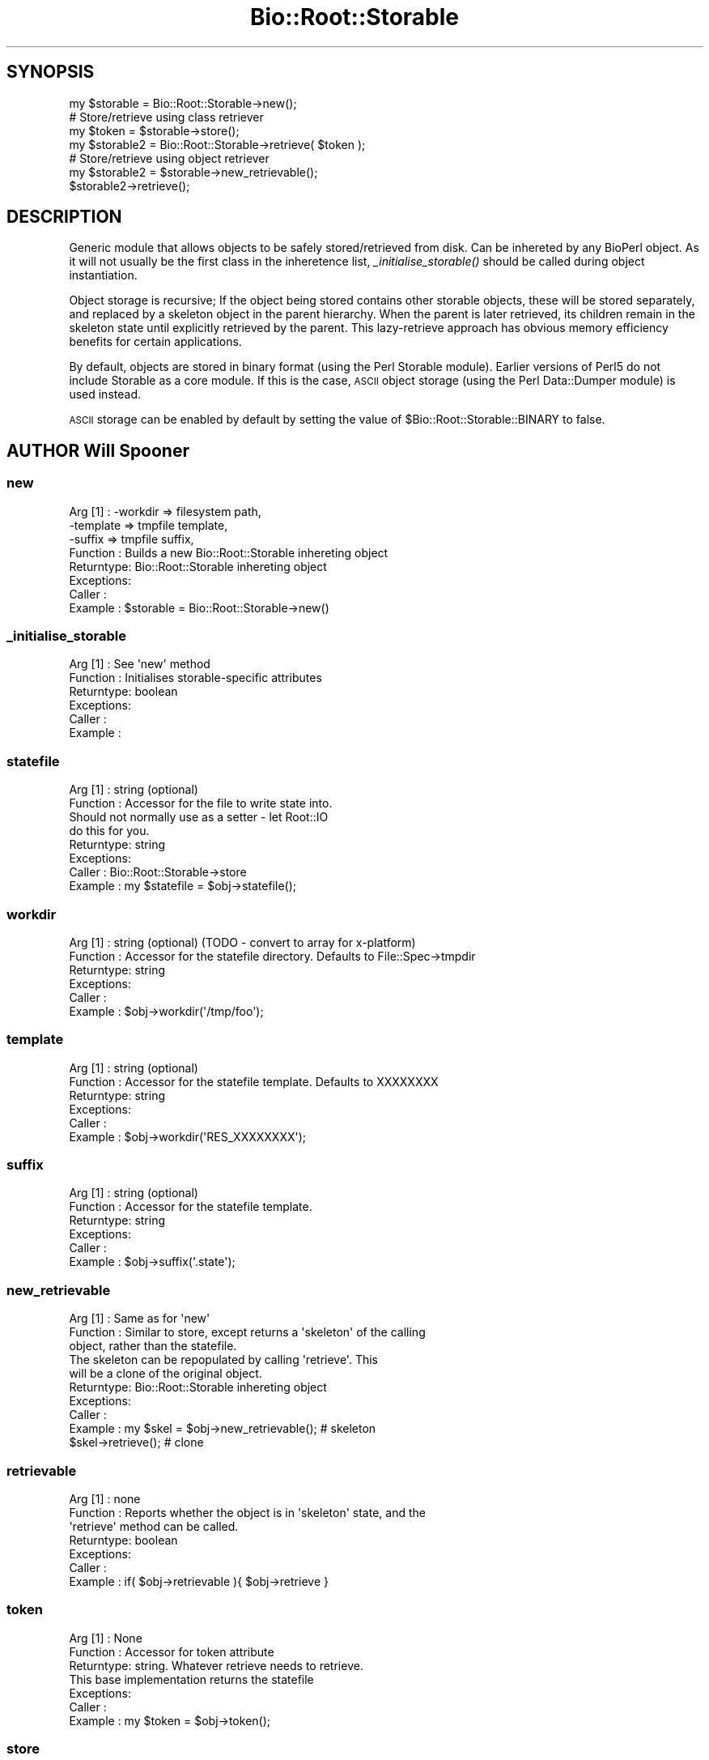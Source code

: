 .\" Automatically generated by Pod::Man 2.27 (Pod::Simple 3.28)
.\"
.\" Standard preamble:
.\" ========================================================================
.de Sp \" Vertical space (when we can't use .PP)
.if t .sp .5v
.if n .sp
..
.de Vb \" Begin verbatim text
.ft CW
.nf
.ne \\$1
..
.de Ve \" End verbatim text
.ft R
.fi
..
.\" Set up some character translations and predefined strings.  \*(-- will
.\" give an unbreakable dash, \*(PI will give pi, \*(L" will give a left
.\" double quote, and \*(R" will give a right double quote.  \*(C+ will
.\" give a nicer C++.  Capital omega is used to do unbreakable dashes and
.\" therefore won't be available.  \*(C` and \*(C' expand to `' in nroff,
.\" nothing in troff, for use with C<>.
.tr \(*W-
.ds C+ C\v'-.1v'\h'-1p'\s-2+\h'-1p'+\s0\v'.1v'\h'-1p'
.ie n \{\
.    ds -- \(*W-
.    ds PI pi
.    if (\n(.H=4u)&(1m=24u) .ds -- \(*W\h'-12u'\(*W\h'-12u'-\" diablo 10 pitch
.    if (\n(.H=4u)&(1m=20u) .ds -- \(*W\h'-12u'\(*W\h'-8u'-\"  diablo 12 pitch
.    ds L" ""
.    ds R" ""
.    ds C` ""
.    ds C' ""
'br\}
.el\{\
.    ds -- \|\(em\|
.    ds PI \(*p
.    ds L" ``
.    ds R" ''
.    ds C`
.    ds C'
'br\}
.\"
.\" Escape single quotes in literal strings from groff's Unicode transform.
.ie \n(.g .ds Aq \(aq
.el       .ds Aq '
.\"
.\" If the F register is turned on, we'll generate index entries on stderr for
.\" titles (.TH), headers (.SH), subsections (.SS), items (.Ip), and index
.\" entries marked with X<> in POD.  Of course, you'll have to process the
.\" output yourself in some meaningful fashion.
.\"
.\" Avoid warning from groff about undefined register 'F'.
.de IX
..
.nr rF 0
.if \n(.g .if rF .nr rF 1
.if (\n(rF:(\n(.g==0)) \{
.    if \nF \{
.        de IX
.        tm Index:\\$1\t\\n%\t"\\$2"
..
.        if !\nF==2 \{
.            nr % 0
.            nr F 2
.        \}
.    \}
.\}
.rr rF
.\"
.\" Accent mark definitions (@(#)ms.acc 1.5 88/02/08 SMI; from UCB 4.2).
.\" Fear.  Run.  Save yourself.  No user-serviceable parts.
.    \" fudge factors for nroff and troff
.if n \{\
.    ds #H 0
.    ds #V .8m
.    ds #F .3m
.    ds #[ \f1
.    ds #] \fP
.\}
.if t \{\
.    ds #H ((1u-(\\\\n(.fu%2u))*.13m)
.    ds #V .6m
.    ds #F 0
.    ds #[ \&
.    ds #] \&
.\}
.    \" simple accents for nroff and troff
.if n \{\
.    ds ' \&
.    ds ` \&
.    ds ^ \&
.    ds , \&
.    ds ~ ~
.    ds /
.\}
.if t \{\
.    ds ' \\k:\h'-(\\n(.wu*8/10-\*(#H)'\'\h"|\\n:u"
.    ds ` \\k:\h'-(\\n(.wu*8/10-\*(#H)'\`\h'|\\n:u'
.    ds ^ \\k:\h'-(\\n(.wu*10/11-\*(#H)'^\h'|\\n:u'
.    ds , \\k:\h'-(\\n(.wu*8/10)',\h'|\\n:u'
.    ds ~ \\k:\h'-(\\n(.wu-\*(#H-.1m)'~\h'|\\n:u'
.    ds / \\k:\h'-(\\n(.wu*8/10-\*(#H)'\z\(sl\h'|\\n:u'
.\}
.    \" troff and (daisy-wheel) nroff accents
.ds : \\k:\h'-(\\n(.wu*8/10-\*(#H+.1m+\*(#F)'\v'-\*(#V'\z.\h'.2m+\*(#F'.\h'|\\n:u'\v'\*(#V'
.ds 8 \h'\*(#H'\(*b\h'-\*(#H'
.ds o \\k:\h'-(\\n(.wu+\w'\(de'u-\*(#H)/2u'\v'-.3n'\*(#[\z\(de\v'.3n'\h'|\\n:u'\*(#]
.ds d- \h'\*(#H'\(pd\h'-\w'~'u'\v'-.25m'\f2\(hy\fP\v'.25m'\h'-\*(#H'
.ds D- D\\k:\h'-\w'D'u'\v'-.11m'\z\(hy\v'.11m'\h'|\\n:u'
.ds th \*(#[\v'.3m'\s+1I\s-1\v'-.3m'\h'-(\w'I'u*2/3)'\s-1o\s+1\*(#]
.ds Th \*(#[\s+2I\s-2\h'-\w'I'u*3/5'\v'-.3m'o\v'.3m'\*(#]
.ds ae a\h'-(\w'a'u*4/10)'e
.ds Ae A\h'-(\w'A'u*4/10)'E
.    \" corrections for vroff
.if v .ds ~ \\k:\h'-(\\n(.wu*9/10-\*(#H)'\s-2\u~\d\s+2\h'|\\n:u'
.if v .ds ^ \\k:\h'-(\\n(.wu*10/11-\*(#H)'\v'-.4m'^\v'.4m'\h'|\\n:u'
.    \" for low resolution devices (crt and lpr)
.if \n(.H>23 .if \n(.V>19 \
\{\
.    ds : e
.    ds 8 ss
.    ds o a
.    ds d- d\h'-1'\(ga
.    ds D- D\h'-1'\(hy
.    ds th \o'bp'
.    ds Th \o'LP'
.    ds ae ae
.    ds Ae AE
.\}
.rm #[ #] #H #V #F C
.\" ========================================================================
.\"
.IX Title "Bio::Root::Storable 3"
.TH Bio::Root::Storable 3 "2018-08-31" "perl v5.18.2" "User Contributed Perl Documentation"
.\" For nroff, turn off justification.  Always turn off hyphenation; it makes
.\" way too many mistakes in technical documents.
.if n .ad l
.nh
.SH "SYNOPSIS"
.IX Header "SYNOPSIS"
.Vb 1
\&  my $storable = Bio::Root::Storable\->new();
\&
\&  # Store/retrieve using class retriever
\&  my $token     = $storable\->store();
\&  my $storable2 = Bio::Root::Storable\->retrieve( $token );
\&
\&  # Store/retrieve using object retriever
\&  my $storable2 = $storable\->new_retrievable();
\&  $storable2\->retrieve();
.Ve
.SH "DESCRIPTION"
.IX Header "DESCRIPTION"
Generic module that allows objects to be safely stored/retrieved from
disk.  Can be inhereted by any BioPerl object. As it will not usually
be the first class in the inheretence list, \fI_initialise_storable()\fR
should be called during object instantiation.
.PP
Object storage is recursive; If the object being stored contains other
storable objects, these will be stored separately, and replaced by a
skeleton object in the parent hierarchy. When the parent is later
retrieved, its children remain in the skeleton state until explicitly
retrieved by the parent. This lazy-retrieve approach has obvious
memory efficiency benefits for certain applications.
.PP
By default, objects are stored in binary format (using the Perl
Storable module). Earlier versions of Perl5 do not include Storable as
a core module. If this is the case, \s-1ASCII\s0 object storage (using the
Perl Data::Dumper module) is used instead.
.PP
\&\s-1ASCII\s0 storage can be enabled by default by setting the value of
\&\f(CW$Bio::Root::Storable::BINARY\fR to false.
.SH "AUTHOR Will Spooner"
.IX Header "AUTHOR Will Spooner"
.SS "new"
.IX Subsection "new"
.Vb 8
\&  Arg [1]   : \-workdir  => filesystem path,
\&              \-template => tmpfile template,
\&              \-suffix   => tmpfile suffix,
\&  Function  : Builds a new Bio::Root::Storable inhereting object
\&  Returntype: Bio::Root::Storable inhereting object
\&  Exceptions:
\&  Caller    :
\&  Example   : $storable = Bio::Root::Storable\->new()
.Ve
.SS "_initialise_storable"
.IX Subsection "_initialise_storable"
.Vb 6
\&  Arg [1]   : See \*(Aqnew\*(Aq method
\&  Function  : Initialises storable\-specific attributes
\&  Returntype: boolean
\&  Exceptions:
\&  Caller    :
\&  Example   :
.Ve
.SS "statefile"
.IX Subsection "statefile"
.Vb 8
\&  Arg [1]   : string (optional)
\&  Function  : Accessor for the file to write state into.
\&              Should not normally use as a setter \- let Root::IO
\&              do this for you.
\&  Returntype: string
\&  Exceptions:
\&  Caller    : Bio::Root::Storable\->store
\&  Example   : my $statefile = $obj\->statefile();
.Ve
.SS "workdir"
.IX Subsection "workdir"
.Vb 6
\&  Arg [1]   : string (optional) (TODO \- convert to array for x\-platform)
\&  Function  : Accessor for the statefile directory. Defaults to File::Spec\->tmpdir
\&  Returntype: string
\&  Exceptions:
\&  Caller    :
\&  Example   : $obj\->workdir(\*(Aq/tmp/foo\*(Aq);
.Ve
.SS "template"
.IX Subsection "template"
.Vb 6
\&  Arg [1]   : string (optional)
\&  Function  : Accessor for the statefile template. Defaults to XXXXXXXX
\&  Returntype: string
\&  Exceptions:
\&  Caller    :
\&  Example   : $obj\->workdir(\*(AqRES_XXXXXXXX\*(Aq);
.Ve
.SS "suffix"
.IX Subsection "suffix"
.Vb 6
\&  Arg [1]   : string (optional)
\&  Function  : Accessor for the statefile template.
\&  Returntype: string
\&  Exceptions:
\&  Caller    :
\&  Example   : $obj\->suffix(\*(Aq.state\*(Aq);
.Ve
.SS "new_retrievable"
.IX Subsection "new_retrievable"
.Vb 10
\&  Arg [1]   : Same as for \*(Aqnew\*(Aq
\&  Function  : Similar to store, except returns a \*(Aqskeleton\*(Aq of the calling
\&              object, rather than the statefile.
\&              The skeleton can be repopulated by calling \*(Aqretrieve\*(Aq. This
\&              will be a clone of the original object.
\&  Returntype: Bio::Root::Storable inhereting object
\&  Exceptions:
\&  Caller    :
\&  Example   : my $skel = $obj\->new_retrievable(); # skeleton
\&              $skel\->retrieve();                  # clone
.Ve
.SS "retrievable"
.IX Subsection "retrievable"
.Vb 7
\&  Arg [1]   : none
\&  Function  : Reports whether the object is in \*(Aqskeleton\*(Aq state, and the
\&              \*(Aqretrieve\*(Aq method can be called.
\&  Returntype: boolean
\&  Exceptions:
\&  Caller    :
\&  Example   : if( $obj\->retrievable ){ $obj\->retrieve }
.Ve
.SS "token"
.IX Subsection "token"
.Vb 7
\&  Arg [1]   : None
\&  Function  : Accessor for token attribute
\&  Returntype: string. Whatever retrieve needs to retrieve.
\&              This base implementation returns the statefile
\&  Exceptions:
\&  Caller    :
\&  Example   : my $token = $obj\->token();
.Ve
.SS "store"
.IX Subsection "store"
.Vb 5
\&  Arg [1]   : none
\&  Function  : Saves a serialised representation of the object structure
\&              to disk. Returns the name of the file that the object was
\&              saved to.
\&  Returntype: string
\&
\&  Exceptions:
\&  Caller    :
\&  Example   : my $token = $obj\->store();
.Ve
.SS "serialise"
.IX Subsection "serialise"
.Vb 11
\&  Arg [1]   : none
\&  Function  : Prepares the the serialised representation of the object.
\&              Object attribute names starting with \*(Aq_\|_\*(Aq are skipped.
\&              This is useful for those that do not serialise too well
\&              (e.g. filehandles).
\&              Attributes are examined for other storable objects. If these
\&              are found they are serialised separately using \*(Aqnew_retrievable\*(Aq
\&  Returntype: string
\&  Exceptions:
\&  Caller    :
\&  Example   : my $serialised = $obj\->serialise();
.Ve
.SS "retrieve"
.IX Subsection "retrieve"
.Vb 8
\&  Arg [1]   : string; filesystem location of the state file to be retrieved
\&  Function  : Retrieves a stored object from disk.
\&              Note that the retrieved object will be blessed into its original
\&              class, and not the
\&  Returntype: Bio::Root::Storable inhereting object
\&  Exceptions:
\&  Caller    :
\&  Example   : my $obj = Bio::Root::Storable\->retrieve( $token );
.Ve
.SS "clone"
.IX Subsection "clone"
.Vb 6
\&  Arg [1]   : none
\&  Function  : Returns a clone of the calling object
\&  Returntype: Bio::Root::Storable inhereting object
\&  Exceptions:
\&  Caller    :
\&  Example   : my $clone = $obj\->clone();
.Ve
.SS "remove"
.IX Subsection "remove"
.Vb 6
\&  Arg [1]   : none
\&  Function  : Clears the stored object from disk
\&  Returntype: boolean
\&  Exceptions:
\&  Caller    :
\&  Example   : $obj\->remove();
.Ve
.SS "_freeze"
.IX Subsection "_freeze"
.Vb 8
\&  Arg [1]   : variable
\&  Function  : Converts whatever is in the the arg into a string.
\&              Uses either Storable::freeze or Data::Dumper::Dump
\&              depending on the value of $Bio::Root::BINARY
\&  Returntype:
\&  Exceptions:
\&  Caller    :
\&  Example   :
.Ve
.SS "_thaw"
.IX Subsection "_thaw"
.Vb 10
\&  Arg [1]   : string
\&  Function  : Converts the string into a perl \*(Aqwhatever\*(Aq.
\&              Uses either Storable::thaw or eval depending on the
\&              value of $Bio::Root::BINARY.
\&              Note; the string arg should have been created with
\&              the _freeze method, or strange things may occur!
\&  Returntype: variable
\&  Exceptions:
\&  Caller    :
\&  Example   :
.Ve
